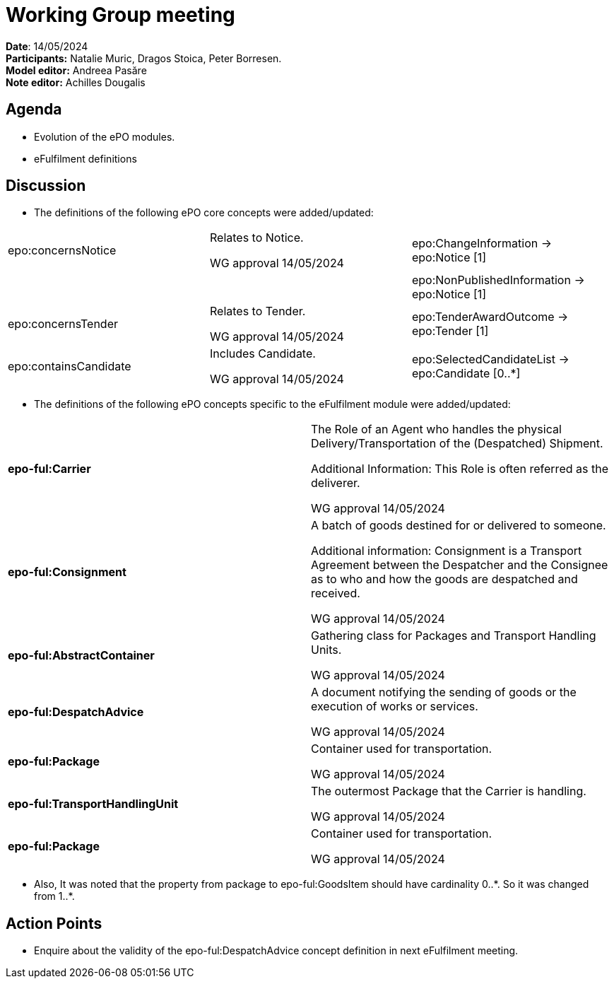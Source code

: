 = Working Group meeting

*Date*: 14/05/2024    +
*Participants:*  Natalie Muric, Dragos Stoica, Peter Borresen.  +
*Model editor:* Andreea Pasăre   +
*Note editor:* Achilles Dougalis

== Agenda

* Evolution of the ePO modules.
* eFulfilment definitions

== Discussion


* The definitions of the following ePO core concepts were added/updated:


|===
|epo:concernsNotice |Relates to Notice.

WG approval 14/05/2024 |epo:ChangeInformation -> epo:Notice [1]

| | |epo:NonPublishedInformation -> epo:Notice [1]
|epo:concernsTender |Relates to Tender.

WG approval 14/05/2024 |epo:TenderAwardOutcome -> epo:Tender [1]
|epo:containsCandidate |Includes Candidate.

WG approval 14/05/2024 |epo:SelectedCandidateList -> epo:Candidate [0..*]
|===


* The definitions of the following ePO concepts specific to the eFulfilment module were added/updated:

|===
|*epo-ful:Carrier* |The Role of an Agent who handles the physical Delivery/Transportation of the (Despatched) Shipment.

Additional Information:
This Role is often referred as the deliverer.

WG approval 14/05/2024

|*epo-ful:Consignment* |A batch of goods destined for or delivered to someone.

Additional information:
Consignment is a Transport Agreement between the Despatcher and the Consignee as to who and how the goods are despatched and received.

WG approval 14/05/2024

|*epo-ful:AbstractContainer* |Gathering class for Packages and Transport Handling Units.

WG approval 14/05/2024

|*epo-ful:DespatchAdvice* |A document notifying the sending of goods or the execution of works or services.

WG approval 14/05/2024

|*epo-ful:Package* |Container used for transportation.

WG approval 14/05/2024

|*epo-ful:TransportHandlingUnit* |The outermost Package that the Carrier is handling.

WG approval 14/05/2024

|*epo-ful:Package* |Container used for transportation.

WG approval 14/05/2024

|===


* Also, It was noted that the property from package to epo-ful:GoodsItem should have cardinality 0..*. So it was changed from 1..pass:[*].



== Action Points


* Enquire about the validity of the epo-ful:DespatchAdvice concept definition in next eFulfilment meeting.



